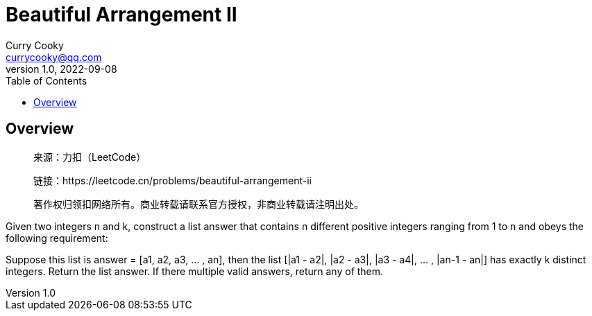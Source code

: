 = Beautiful Arrangement II
:toc: left
:icons: font
Curry Cooky <currycooky@qq.com>
1.0, 2022-09-08

== Overview
____
来源：力扣（LeetCode）

链接：https://leetcode.cn/problems/beautiful-arrangement-ii

著作权归领扣网络所有。商业转载请联系官方授权，非商业转载请注明出处。
____
Given two integers n and k, construct a list answer that contains n different positive integers ranging from 1 to n and obeys the following requirement:

Suppose this list is answer = [a1, a2, a3, ... , an], then the list [|a1 - a2|, |a2 - a3|, |a3 - a4|, ... , |an-1 - an|] has exactly k distinct integers.
Return the list answer. If there multiple valid answers, return any of them.
